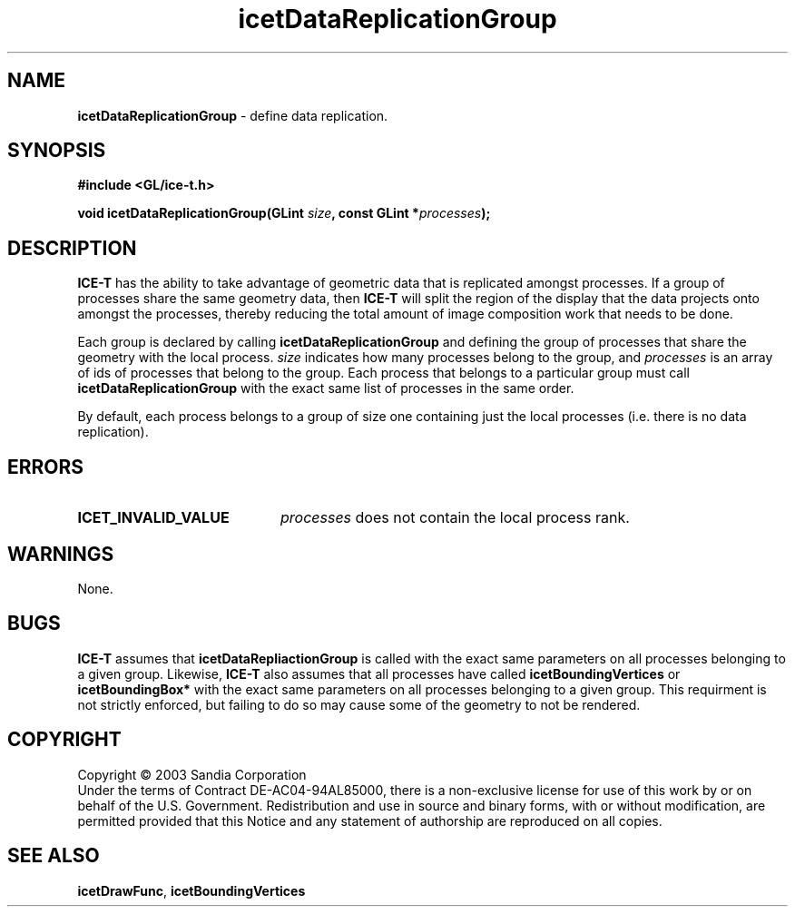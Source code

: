 .\" -*- nroff -*-
.ig
Documentation for the Image Composition Engine for Tiles (ICE-T).

Copyright (C) 2000-2003 Sandia National Laboratories

$Id$
..
.TH icetDataReplicationGroup 3 "July 21, 2003" "Sandia National Labs" "ICE-T"
.SH NAME
.B icetDataReplicationGroup
\- define data replication.
.SH SYNOPSIS
.nf
.B #include <GL/ice-t.h>
.sp
.BI "void icetDataReplicationGroup(GLint " size ", const GLint *" processes ");"
.fi
.SH DESCRIPTION
.B ICE-T
has the ability to take advantage of geometric data that is replicated
amongst processes.  If a group of processes share the same geometry data,
then
.B ICE-T
will split the region of the display that the data projects onto amongst
the processes, thereby reducing the total amount of image composition work
that needs to be done.
.PP
Each group is declared by calling
.B icetDataReplicationGroup
and defining the group of processes that share the geometry with the local
process.
.I size
indicates how many processes belong to the group, and
.I processes
is an array of ids of processes that belong to the group.  Each process
that belongs to a particular group must call
.B icetDataReplicationGroup
with the exact same list of processes in the same order.
.PP
By default, each process belongs to a group of size one containing just the
local processes (i.e. there is no data replication).
.SH ERRORS
.TP 20
.B ICET_INVALID_VALUE
.I processes
does not contain the local process rank.
.SH WARNINGS
None.
.SH BUGS
.B ICE-T
assumes that
.B icetDataRepliactionGroup
is called with the exact same parameters on all processes belonging to a
given group.  Likewise,
.B ICE-T
also assumes that all processes have called
.BR icetBoundingVertices " or " icetBoundingBox*
with the exact same parameters on all processes belonging to a given
group.  This requirment is not strictly enforced, but failing to do so may
cause some of the geometry to not be rendered.
.SH COPYRIGHT
Copyright \(co 2003 Sandia Corporation
.br
Under the terms of Contract DE-AC04-94AL85000, there is a non-exclusive
license for use of this work by or on behalf of the U.S. Government.
Redistribution and use in source and binary forms, with or without
modification, are permitted provided that this Notice and any statement of
authorship are reproduced on all copies.
.SH SEE ALSO
.BR icetDrawFunc ", " icetBoundingVertices


\" These are emacs settings that go at the end of the file.
\" Local Variables:
\" writestamp-format:"%B %e, %Y"
\" writestamp-prefix:"3 \""
\" writestamp-suffix:"\" \"Sandia National Labs\""
\" End:
